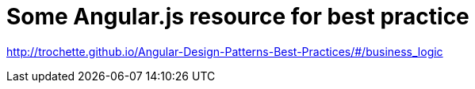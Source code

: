 = Some Angular.js resource for best practice
:hp-tags: Angular.js

http://trochette.github.io/Angular-Design-Patterns-Best-Practices/#/business_logic
